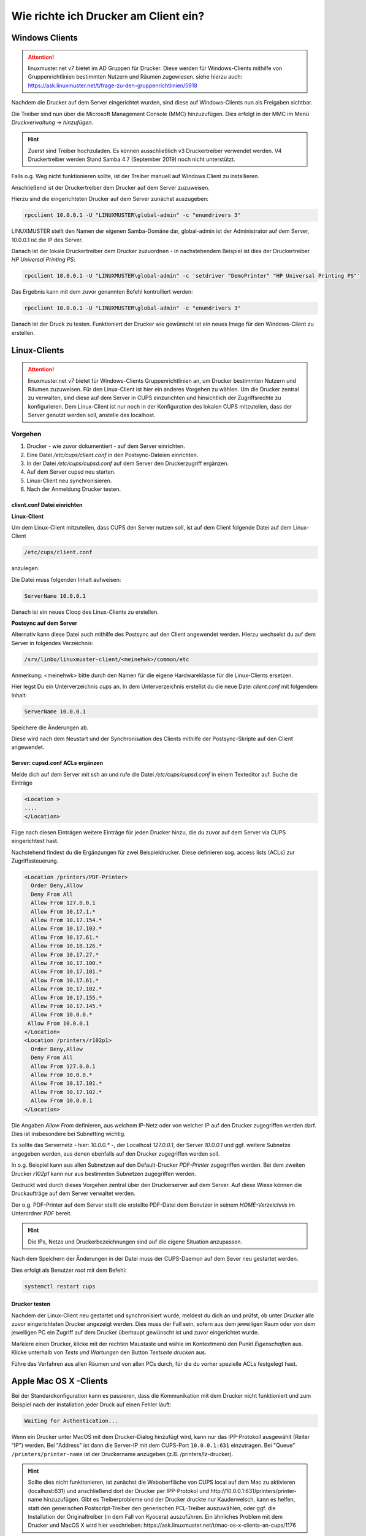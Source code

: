 Wie richte ich Drucker am Client ein?
=====================================

Windows Clients
---------------

.. attention::

   linuxmuster.net v7 bietet im AD Gruppen für Drucker. Diese werden für Windows-Clients mithilfe von 
   Gruppenrichtlinien bestimmten Nutzern und Räumen zugewiesen. 
   siehe hierzu auch: https://ask.linuxmuster.net/t/frage-zu-den-gruppenrichtlinien/5918

Nachdem die Drucker auf dem Server eingerichtet wurden, sind diese auf Windows-Clients nun als Freigaben sichtbar.

.. image:: media/14-printer-share-windows.png
   :alt: Windows: Printer-Share
   :align: center

Die Treiber sind nun über die Microsoft Management Console (MMC) hinzuzufügen.
Dies erfolgt in der MMC im Menü `Druckverwaltung` -> `hinzufügen`. 

.. hint::
   Zuerst sind Treiber hochzuladen. Es können ausschließlich v3 Druckertreiber verwendet werden. V4 Druckertreiber 
   werden Stand Samba 4.7 (September 2019) noch nicht unterstützt.

Falls o.g. Weg nicht funktionieren sollte, ist der Treiber manuell auf Windows Client zu installieren. 

Anschließend ist der Druckertreiber dem Drucker auf dem Server zuzuweisen.

Hierzu sind die eingerichteten Drucker auf dem Server zunächst auszugeben:

.. code::

   rpcclient 10.0.0.1 -U "LINUXMUSTER\global-admin" -c "enumdrivers 3"

LINUXMUSTER stellt den Namen der eigenen Samba-Domäne dar, global-admin ist der Administrator auf dem Server, 
10.0.0.1 ist die IP des Server.

Danach ist der lokale Druckertreiber dem Drucker zuzuordnen - in nachstehendem Beispiel ist dies
der Druckertreiber `HP Universal Printing PS`:


.. code::

   rpcclient 10.0.0.1 -U "LINUXMUSTER\global-admin" -c 'setdriver "DemoPrinter" "HP Universal Printing PS"'

Das Ergebnis kann mit dem zuvor genannten Befehl kontrolliert werden:

.. code::

   rpcclient 10.0.0.1 -U "LINUXMUSTER\global-admin" -c "enumdrivers 3"

Danach ist der Druck zu testen. Funktioniert der Drucker wie gewünscht ist ein neues Image für den Windows-Client zu erstellen.


Linux-Clients
-------------

.. attention::

   linuxmuster.net v7 bietet für Windows-Clients Gruppenrichtlinien an, um Drucker bestimmten Nutzern und 
   Räumen zuzuweisen. 
   Für den Linux-Client ist hier ein anderes Vorgehen zu wählen. Um die Drucker zentral zu verwalten, sind
   diese auf dem Server in CUPS einzurichten und hinsichtlich der Zugriffsrechte zu konfigurieren. 
   Dem Linux-Client ist nur noch in der Konfiguration des lokalen CUPS mitzuteilen, dass der Server 
   genutzt werden soll, anstelle des localhost. 


Vorgehen
^^^^^^^^

1. Drucker - wie zuvor dokumentiert - auf dem Server einrichten.
2. Eine Datei `/etc/cups/client.conf` in den Postsync-Dateien einrichten.
3. In der Datei `/etc/cups/cupsd.conf` auf dem Server den Druckerzugriff ergänzen.
4. Auf dem Server cupsd neu starten.
5. Linux-Client neu synchronisieren.
6. Nach der Anmeldung Drucker testen.

client.conf Datei einrichten
""""""""""""""""""""""""""""

**Linux-Client**

Um dem Linux-Client mitzuteilen, dass CUPS den Server nutzen soll, ist auf dem Client folgende Datei auf dem Linux-Client 

.. code::

  /etc/cups/client.conf

anzulegen.

Die Datei muss folgenden Inhalt aufweisen:

.. code::

  ServerName 10.0.0.1

Danach ist ein neues Cloop des Linux-Clients zu erstellen.

**Postsync auf dem Server**

Alternativ kann diese Datei auch mithilfe des Postsync auf den Client angewendet werden.
Hierzu wechselst du auf dem Server in folgendes Verzeichnis:

.. code::

  /srv/linbo/linuxmuster-client/<meinehwk>/common/etc

Anmerkung: <meinehwk> bitte durch den Namen für die eigene Hardwareklasse für die Linux-Clients ersetzen.

Hier legst Du ein Unterverzeichnis `cups` an. In dem Unterverzeichnis erstellst du die neue Datei 
`client.conf` mit folgendem Inhalt:

.. code::

  ServerName 10.0.0.1

Speichere die Änderungen ab.

Diese wird nach dem Neustart und der Synchronisation des Clients mithilfe der Postsync-Skripte auf den Client angewendet.

Server: cupsd.conf ACLs ergänzen
""""""""""""""""""""""""""""""""

Melde dich auf dem Server mit ssh an und rufe die Datei `/etc/cups/cupsd.conf` in einem Texteditor auf.
Suche die Einträge 

.. code::

  <Location >
  ....
  </Location>

Füge nach diesen Einträgen weitere Einträge für jeden Drucker hinzu, die du zuvor auf dem Server via CUPS eingerichtest hast.

Nachstehend findest du die Ergänzungen für zwei Beispieldrucker. Diese definieren sog. access lists (ACLs) zur Zugriffssteuerung. 

.. code::

  <Location /printers/PDF-Printer>
    Order Deny,Allow
    Deny From All
    Allow From 127.0.0.1
    Allow From 10.17.1.*
    Allow From 10.17.154.*
    Allow From 10.17.103.*
    Allow From 10.17.61.*
    Allow From 10.18.126.*
    Allow From 10.17.27.*
    Allow From 10.17.100.*
    Allow From 10.17.101.*
    Allow From 10.17.61.*
    Allow From 10.17.102.*
    Allow From 10.17.155.*
    Allow From 10.17.145.*
    Allow From 10.0.0.*
   Allow From 10.0.0.1
  </Location>
  <Location /printers/r102p1>
    Order Deny,Allow
    Deny From All
    Allow From 127.0.0.1
    Allow From 10.0.0.*
    Allow From 10.17.101.*
    Allow From 10.17.102.*
    Allow From 10.0.0.1
  </Location>

Die Angaben `Allow From` definieren, aus welchem IP-Netz oder von welcher IP auf den Drucker zugegriffen werden darf. Dies ist insbesondere bei Subnetting wichtig.

Es sollte das Servernetz - hier: `10.0.0.*` -, der Localhost `127.0.0.1`, der Server `10.0.0.1` und ggf. weitere Subnetze angegeben werden, aus denen ebenfalls auf den Drucker zugegriffen werden soll.

In o.g. Beispiel kann aus allen Subnetzen auf den Default-Drucker `PDF-Printer` zugegriffen werden. Bei dem zweiten Drucker `r102p1` kann nur aus bestimmten Subnetzen zugegriffen werden.

Gedruckt wird durch dieses Vorgehen zentral über den Druckerserver auf dem Server. Auf diese Wiese können die Druckaufträge auf dem Server verwaltet werden.

Der o.g. PDF-Printer auf dem Server stellt die erstellte PDF-Datei dem Benutzer in seinem `HOME-Verzeichnis` im Unterordner `PDF` bereit.  

.. hint::

   Die IPs, Netze und Druckerbezeichnungen sind auf die eigene Situation anzupassen.

Nach dem Speichern der Änderungen in der Datei muss der CUPS-Daemon auf dem Sever neu gestartet werden.

Dies erfolgt als Benutzer `root` mit dem Befehl: 

.. code::

  systemctl restart cups

Drucker testen
""""""""""""""

Nachdem der Linux-Client neu gestartet und synchronisiert wurde, meldest du dich an und prüfst, ob unter `Drucker` alle zuvor eingerichteten Drucker angezeigt werden. Dies muss der Fall sein, sofern aus dem jeweiligen Raum oder von dem jeweiligen PC ein Zugriff auf dem Drucker überhaupt gewünscht ist und zuvor eingerichtet wurde.

Markiere einen Drucker, klicke mit der rechten Maustaste und wähle im Kontextmenü den Punkt `Eigenschaften` aus. 
Klicke unterhalb von `Tests und Wartungen` den Button `Testseite drucken` aus. 

Führe das Verfahren aus allen Räumen und von allen PCs durch, für die du vorher spezielle ACLs festgelegt hast.

Apple Mac OS X -Clients
------------------------

Bei der Standardkonfiguration kann es passieren, dass die Kommunikation mit dem Drucker nicht funktioniert und zum Beispiel nach der Installation jeder Druck auf einen Fehler läuft:

.. code::

  Waiting for Authentication...

Wenn ein Drucker unter MacOS mit dem Drucker-Dialog hinzufügt wird, kann nur das IPP-Protokoll ausgewählt (Reiter "IP") werden. 
Bei "Address" ist dann die Server-IP mit dem CUPS-Port ``10.0.0.1:631`` einzutragen. Bei "Queue" ``/printers/printer-name`` ist der Druckername anzugeben (z.B. /printers/lz-drucker).

.. hint::

   Sollte dies nicht funktionieren, ist zunächst die Weboberfläche von CUPS local auf dem Mac zu aktivieren (localhost:631) und anschließend dort der Drucker per IPP-Protokol und http://10.0.0.1:631/printers/printer-name hinzuzufügen. Gibt es Treiberprobleme und der Drucker druckte nur Kauderwelsch, kann es helfen, statt den generischen Postscript-Treiber den generischen PCL-Treiber auszuwählen, oder ggf. die Installation der Originaltreiber (in dem Fall von Kyocera) auszuführen. Ein ähnliches Problem mit dem Drucker und MacOS X wird hier veschrieben: https://ask.linuxmuster.net/t/mac-os-x-clients-an-cups/1176

